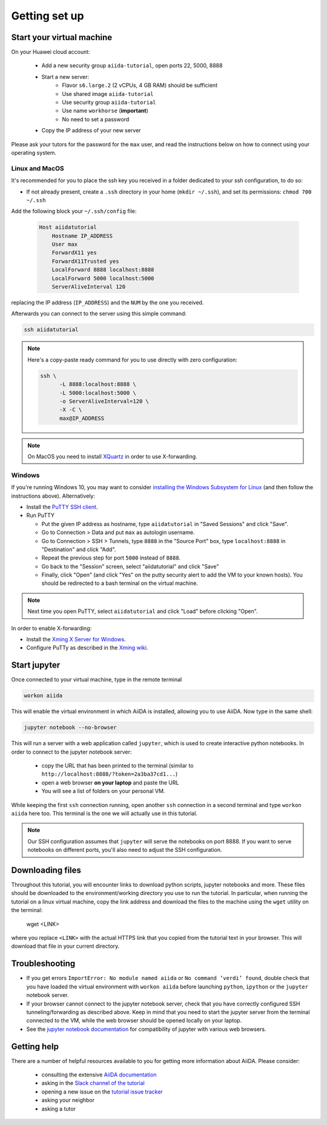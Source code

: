 Getting set up
==============

.. _2019_xmn_connect:

Start your virtual machine
---------------------------

On your Huawei cloud account:

 * Add a new security group ``aiida-tutorial``, open ports 22, 5000, 8888
 * Start a new server:
    * Flavor ``s6.large.2`` (2 vCPUs, 4 GB RAM) should be sufficient
    * Use shared image ``aiida-tutorial``
    * Use security group ``aiida-tutorial``
    * Use name ``workhorse`` (**important**)
    * No need to set a password
 * Copy the IP address of your new server

Please ask your tutors for the password for the ``max`` user,
and read the instructions below on how to connect using your operating system.

Linux and MacOS
~~~~~~~~~~~~~~~

It's recommended for you to place the ssh key you received in a folder
dedicated to your ssh configuration, to do so:

-  If not already present, create a ``.ssh`` directory in your home
   (``mkdir ~/.ssh``), and set its permissions: ``chmod 700 ~/.ssh``

Add the following block your
``~/.ssh/config`` file:

   .. code:: bash

     Host aiidatutorial
         Hostname IP_ADDRESS
         User max
         ForwardX11 yes
         ForwardX11Trusted yes
         LocalForward 8888 localhost:8888
         LocalForward 5000 localhost:5000
         ServerAliveInterval 120

replacing the IP address (``IP_ADDRESS``) and the ``NUM`` by
the one you received.

Afterwards you can connect to the server using this simple command:

.. code:: console

     ssh aiidatutorial

.. note::

   Here's a copy-paste ready command for you to use directly with zero
   configuration:

   .. code:: console

      ssh \
            -L 8888:localhost:8888 \
            -L 5000:localhost:5000 \
            -o ServerAliveInterval=120 \
            -X -C \
            max@IP_ADDRESS

.. note::

   On MacOS you need to install `XQuartz <https://xquartz.macosforge.org/landing/>`_
   in order to use X-forwarding.

Windows
~~~~~~~

If you're running Windows 10, you may want to consider `installing the Windows Subsystem for Linux <https://docs.microsoft.com/en-us/windows/wsl/install-win10>`_ (and then follow the instructions above). Alternatively:

-  Install the `PuTTY SSH client <https://www.chiark.greenend.org.uk/~sgtatham/putty/latest.html>`_.

-  Run PuTTY

   -  Put the given IP address as hostname, type ``aiidatutorial`` in "Saved Sessions"
      and click "Save".
   -  Go to Connection > Data and put ``max`` as autologin username.
   -  Go to Connection > SSH > Tunnels, type ``8888`` in the
      "Source Port" box, type ``localhost:8888`` in "Destination" and click "Add".
   -  Repeat the previous step for port ``5000`` instead of ``8888``.
   -  Go back to the "Session" screen, select "aiidatutorial" and click "Save"
   -  Finally, click "Open" (and click "Yes" on the putty security alert
      to add the VM to your known hosts).
      You should be redirected to a bash terminal on the virtual machine.

.. note::
    Next time you open PuTTY, select ``aiidatutorial`` and click "Load"
    before clicking "Open".


In order to enable X-forwarding:

-  Install the `Xming X Server for Windows <http://sourceforge.net/projects/xming/>`_.

-  Configure PuTTy as described in the `Xming wiki <https://wiki.centos.org/HowTos/Xming>`_.

.. _2019_xmn_setup_jupyter:

Start jupyter
-------------

Once connected to your virtual machine, type in the remote terminal

.. code:: bash

     workon aiida

This will enable the virtual environment in which AiiDA is installed,
allowing you to use AiiDA. Now type in the same shell:

.. code:: bash

     jupyter notebook --no-browser

This will run a server with a web application called ``jupyter``, which
is used to create interactive python notebooks.
In order to connect to the jupyter notebook server:

 - copy the URL that has been printed to the terminal (similar to ``http://localhost:8888/?token=2a3ba37cd1...``)
 - open a web browser **on your laptop** and paste the URL
 - You will see a list of folders on your personal VM.

While keeping the first ``ssh`` connection running, open another ``ssh``
connection in a second terminal and type ``workon aiida`` here too. This
terminal is the one we will actually use in this tutorial.

.. note::

   Our SSH configuration assumes that ``jupyter`` will serve the notebooks on port 8888.
   If you want to serve notebooks on different ports, you'll also need to adjust
   the SSH configuration.


.. _2019_xmn_setup_downloading_files:

Downloading files
-----------------

Throughout this tutorial, you will encounter links to download python scripts, jupyter notebooks and more.
These files should be downloaded to the environment/working directory you use to run the tutorial.
In particular, when running the tutorial on a linux virtual machine, copy the link address and download the files to the machine using the ``wget`` utility on the terminal:

   wget <LINK>

where you replace ``<LINK>`` with the actual HTTPS link that you copied from the tutorial text in your browser.
This will download that file in your current directory.


Troubleshooting
---------------

-  If you get errors ``ImportError: No module named aiida`` or
   ``No command ’verdi’ found``, double check that you have loaded the
   virtual environment with ``workon aiida`` before launching ``python``,
   ``ipython`` or the ``jupyter`` notebook server.

-  If your browser cannot connect to the jupyter notebook server, check that
   you have correctly configured SSH tunneling/forwarding as described
   above. Keep in mind that you need to start the jupyter server from the
   terminal connected to the VM, while the web browser should be opened locally
   on your laptop.

-  See the `jupyter notebook documentation <https://jupyter-notebook.readthedocs.io/en/stable/notebook.html#browser-compatibility>`_ for compatibility of jupyter with various web browsers.

Getting help
------------

There are a number of helpful resources available to you for getting more information about AiiDA.
Please consider:

 * consulting the extensive `AiiDA documentation <https://aiida-core.readthedocs.io/en/latest/>`_
 * asking in the `Slack channel of the tutorial <https://dwz.cn/WPIahDr5>`_
 * opening a new issue on the `tutorial issue tracker <https://github.com/aiidateam/aiida-tutorials/issues>`_
 * asking your neighbor
 * asking a tutor
